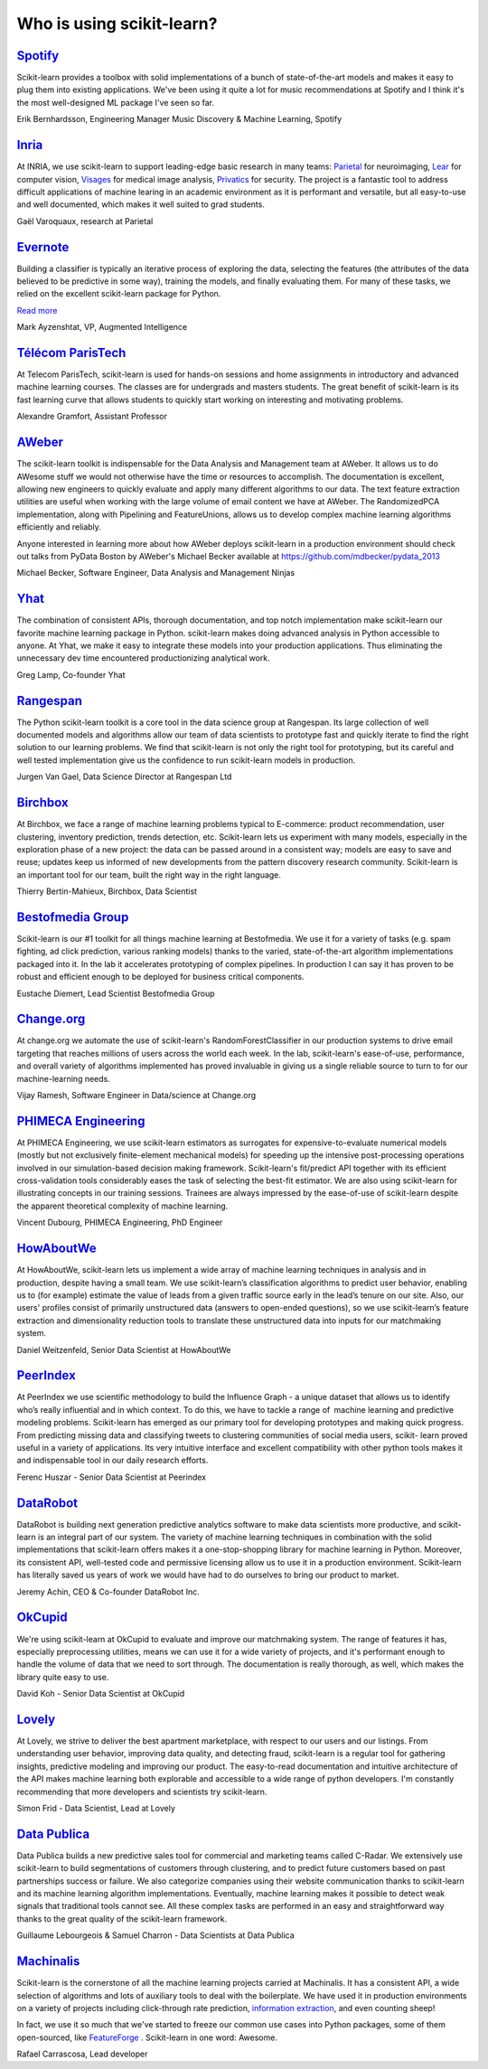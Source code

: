 .. _testimonials:

================================================================================
Who is using scikit-learn?
================================================================================

.. raw:: html

  <div class="testimonial">


.. to add a testimonials, just XXX

`Spotify <http://www.spotify.com>`_
------------------------------------

.. raw:: html

    <div class="logo">

.. image:: images/spotify.png
    :target: http://www.spotify.com

.. raw:: html

    </div>

Scikit-learn provides a toolbox with solid implementations of a bunch of
state-of-the-art models and makes it easy to plug them into existing
applications. We've been using it quite a lot for music recommendations at
Spotify and I think it's the most well-designed ML package I've seen so
far.

.. raw:: html

   <span class="testimonial-author">

Erik Bernhardsson, Engineering Manager Music Discovery & Machine Learning, Spotify

.. raw:: html

   </span>

`Inria <http://www.inria.fr>`_
-------------------------------

.. raw:: html

  <div class="logo">

.. image:: images/inria.png
   :target: http://www.inria.fr

.. raw:: html

  </div>

.. title Scikit-learn for efficient and easier machine learning research
.. Author: Gaël Varoquaux


At INRIA, we use scikit-learn to support leading-edge basic research in many
teams: `Parietal <https://team.inria.fr/parietal/>`_ for neuroimaging, `Lear
<http://lear.inrialpes.fr/>`_ for computer vision, `Visages
<https://www.irisa.fr/visages/index>`_ for medical image analysis, `Privatics
<https://team.inria.fr/privatics>`_ for security. The project is a fantastic
tool to address difficult applications of machine learing in an academic
environment as it is performant and versatile, but all easy-to-use and well
documented, which makes it well suited to grad students.


.. raw:: html

   <span class="testimonial-author">

Gaël Varoquaux, research at Parietal

.. raw:: html

   </span>


`Evernote <http://evernote.com>`_
----------------------------------

.. raw:: html

  <div class="logo">

.. image:: images/evernote.png
   :target: https://evernote.com

.. raw:: html

  </div>


Building a classifier is typically an iterative process of exploring
the data, selecting the features (the attributes of the data believed
to be predictive in some way), training the models, and finally
evaluating them. For many of these tasks, we relied on the excellent
scikit-learn package for Python.

`Read more <http://blog.evernote.com/tech/2013/01/22/stay-classified/>`_

.. raw:: html

   <span class="testimonial-author">

Mark Ayzenshtat, VP, Augmented Intelligence

.. raw:: html

   </span>

`Télécom ParisTech <http://www.telecom-paristech.fr>`_
--------------------------------------------------------

.. raw:: html

  <div class="logo">

.. image:: images/telecomparistech.jpg
   :target: https://www.telecom-paristech.fr

.. raw:: html

  </div>


At Telecom ParisTech, scikit-learn is used for hands-on sessions and home
assignments in introductory and advanced machine learning courses. The classes
are for undergrads and masters students. The great benefit of scikit-learn is
its fast learning curve that allows students to quickly start working on
interesting and motivating problems.

.. raw:: html

   <span class="testimonial-author">

Alexandre Gramfort, Assistant Professor

.. raw:: html

   </span>


`AWeber <http://aweber.com/>`_
------------------------------------------

.. raw:: html

  <div class="logo">

.. image:: images/aweber.png
   :target: http://aweber.com/

.. raw:: html

  </div>


The scikit-learn toolkit is indispensable for the Data Analysis and Management
team at AWeber.  It allows us to do AWesome stuff we would not otherwise have
the time or resources to accomplish. The documentation is excellent, allowing
new engineers to quickly evaluate and apply many different algorithms to our
data. The text feature extraction utilities are useful when working with the
large volume of email content we have at AWeber. The RandomizedPCA
implementation, along with Pipelining and FeatureUnions, allows us to develop
complex machine learning algorithms efficiently and reliably.

Anyone interested in learning more about how AWeber deploys scikit-learn in a
production environment should check out talks from PyData Boston by AWeber's
Michael Becker available at https://github.com/mdbecker/pydata_2013

.. raw:: html

   <span class="testimonial-author">

Michael Becker, Software Engineer, Data Analysis and Management Ninjas

.. raw:: html

   </span>

`Yhat <http://yhathq.com/>`_
------------------------------------------

.. raw:: html

  <div class="logo">

.. image:: images/yhat.png
   :target: http://yhathq.com/

.. raw:: html

  </div>

The combination of consistent APIs, thorough documentation, and top notch
implementation make scikit-learn our favorite machine learning package in
Python. scikit-learn makes doing advanced analysis in Python accessible to
anyone. At Yhat, we make it easy to integrate these models into your production
applications. Thus eliminating the unnecessary dev time encountered
productionizing analytical work.


.. raw:: html

   <span class="testimonial-author">

Greg Lamp, Co-founder Yhat

.. raw:: html

   </span>

`Rangespan <https://www.rangespan.com>`_
------------------------------------------

.. raw:: html

  <div class="logo">

.. image:: images/rangespan.png
   :target: https://www.rangespan.com

.. raw:: html

  </div>

The Python scikit-learn toolkit is a core tool in the data science
group at Rangespan. Its large collection of well documented models and
algorithms allow our team of data scientists to prototype fast and
quickly iterate to find the right solution to our learning problems.
We find that scikit-learn is not only the right tool for prototyping,
but its careful and well tested implementation give us the confidence
to run scikit-learn models in production.

.. raw:: html

   <span class="testimonial-author">

Jurgen Van Gael, Data Science Director at Rangespan Ltd

.. raw:: html

   </span>

`Birchbox <https://www.birchbox.com>`_
------------------------------------------

.. raw:: html

  <div class="logo">

.. image:: images/birchbox.jpg
   :target: https://www.birchbox.com

.. raw:: html

  </div>

At Birchbox, we face a range of machine learning problems typical to
E-commerce: product recommendation, user clustering, inventory prediction,
trends detection, etc. Scikit-learn lets us experiment with many models,
especially in the exploration phase of a new project: the data can be passed
around in a consistent way; models are easy to save and reuse; updates keep us
informed of new developments from the pattern discovery research community.
Scikit-learn is an important tool for our team, built the right way in the
right language.

.. raw:: html

   <span class="testimonial-author">

Thierry Bertin-Mahieux, Birchbox, Data Scientist

.. raw:: html

   </span>


`Bestofmedia Group <http://www.bestofmedia.com>`_
--------------------------------------------------

.. raw:: html

  <div class="logo">

.. image:: images/bestofmedia-logo.gif
   :target: http://www.bestofmedia.com

.. raw:: html

  </div>

Scikit-learn is our #1 toolkit for all things machine learning
at Bestofmedia. We use it for a variety of tasks (e.g. spam fighting,
ad click prediction, various ranking models) thanks to the varied,
state-of-the-art algorithm implementations packaged into it.
In the lab it accelerates prototyping of complex pipelines. In
production I can say it has proven to be robust and efficient enough
to be deployed for business critical components.

.. raw:: html

   <span class="testimonial-author">

Eustache Diemert, Lead Scientist Bestofmedia Group

.. raw:: html

   </span>

`Change.org <http://www.change.org>`_
--------------------------------------------------

.. raw:: html

  <div class="logo">

.. image:: images/change-logo.png
   :target: http://www.change.org

.. raw:: html

  </div>

At change.org we automate the use of scikit-learn's RandomForestClassifier
in our production systems to drive email targeting that reaches millions
of users across the world each week. In the lab, scikit-learn's ease-of-use,
performance, and overall variety of algorithms implemented has proved invaluable
in giving us a single reliable source to turn to for our machine-learning needs.

.. raw:: html

   <span class="testimonial-author">

Vijay Ramesh, Software Engineer in Data/science at Change.org

.. raw:: html

   </span>

`PHIMECA Engineering <http://www.phimeca.com/?lang=en>`_
----------------------------------------------------------

.. raw:: html

  <div class="logo">

.. image:: images/phimeca.png
   :target: http://www.phimeca.com/?lang=en

.. raw:: html

  </div>

At PHIMECA Engineering, we use scikit-learn estimators as surrogates for
expensive-to-evaluate numerical models (mostly but not exclusively
finite-element mechanical models) for speeding up the intensive post-processing
operations involved in our simulation-based decision making framework.
Scikit-learn's fit/predict API together with its efficient cross-validation
tools considerably eases the task of selecting the best-fit estimator. We are
also using scikit-learn for illustrating concepts in our training sessions.
Trainees are always impressed by the ease-of-use of scikit-learn despite the
apparent theoretical complexity of machine learning.

.. raw:: html

   <span class="testimonial-author">

Vincent Dubourg, PHIMECA Engineering, PhD Engineer

.. raw:: html

   </span>

`HowAboutWe <http://www.howaboutwe.com/>`_
----------------------------------------------------------

.. raw:: html

  <div class="logo">

.. image:: images/howaboutwe.png
   :target: http://www.howaboutwe.com/

.. raw:: html

  </div>

At HowAboutWe, scikit-learn lets us implement a wide array of machine learning
techniques in analysis and in production, despite having a small team.  We use
scikit-learn’s classification algorithms to predict user behavior, enabling us
to (for example) estimate the value of leads from a given traffic source early
in the lead’s tenure on our site. Also, our users' profiles consist of
primarily unstructured data (answers to open-ended questions), so we use
scikit-learn’s feature extraction and dimensionality reduction tools to
translate these unstructured data into inputs for our matchmaking system.

.. raw:: html

   <span class="testimonial-author">

Daniel Weitzenfeld, Senior Data Scientist at HowAboutWe

.. raw:: html

   </span>


`PeerIndex <http://www.peerindex.com/>`_
----------------------------------------

.. raw:: html

  <div class="logo">

.. image:: images/peerindex.png
   :target: http://www.peerindex.com/

.. raw:: html

  </div>

At PeerIndex we use scientific methodology to build the Influence Graph - a
unique dataset that allows us to identify who’s really influential and in which
context. To do this, we have to tackle a range of machine learning and
predictive modeling problems. Scikit-learn has emerged as our primary tool for
developing prototypes and making quick progress. From predicting missing data
and classifying tweets to clustering communities of social media users, scikit-
learn proved useful in a variety of applications. Its very intuitive interface
and excellent compatibility with other python tools makes it and indispensable
tool in our daily research efforts.

.. raw:: html

   <span class="testimonial-author">

Ferenc Huszar - Senior Data Scientist at Peerindex

.. raw:: html

   </span>


`DataRobot <http://www.datarobot.com>`_
----------------------------------------

.. raw:: html

    <div class="logo">

.. image:: images/datarobot.png
    :target: http://www.datarobot.com

.. raw:: html

    </div>

DataRobot is building next generation predictive analytics software to make data scientists more productive, and scikit-learn is an integral part of our system. The variety of machine learning techniques in combination with the solid implementations that scikit-learn offers makes it a one-stop-shopping library for machine learning in Python. Moreover, its consistent API, well-tested code and permissive licensing allow us to use it in a production environment. Scikit-learn has literally saved us years of work we would have had to do ourselves to bring our product to market.

.. raw:: html

   <span class="testimonial-author">

Jeremy Achin, CEO & Co-founder DataRobot Inc.

.. raw:: html

   </span>


`OkCupid <https://www.okcupid.com/>`_
--------------------------------------

.. raw:: html

    <div class="logo">

.. image:: images/okcupid.png
    :target: https://www.okcupid.com

.. raw:: html

    </div>

We're using scikit-learn at OkCupid to evaluate and improve our matchmaking
system. The range of features it has, especially preprocessing utilities, means
we can use it for a wide variety of projects, and it's performant enough to
handle the volume of data that we need to sort through. The documentation is
really thorough, as well, which makes the library quite easy to use.

.. raw:: html

   <span class="testimonial-author">

David Koh - Senior Data Scientist at OkCupid

.. raw:: html

   </span>
   

`Lovely <https://www.livelovely.com/>`_
-----------------------------------------

.. raw:: html

    <div class="logo">

.. image:: images/lovely.png
    :target: https://www.livelovely.com

.. raw:: html

    </div>

At Lovely, we strive to deliver the best apartment marketplace, with respect to
our users and our listings. From understanding user behavior, improving data
quality, and detecting fraud, scikit-learn is a regular tool for gathering
insights, predictive modeling and improving our product. The easy-to-read
documentation and intuitive architecture of the API makes machine learning both
explorable and accessible to a wide range of python developers. I'm constantly
recommending that more developers and scientists try scikit-learn.

.. raw:: html

   <span class="testimonial-author">

Simon Frid - Data Scientist, Lead at Lovely

.. raw:: html

   </span>



`Data Publica <http://www.data-publica.com/>`_
----------------------------------------------

.. raw:: html

    <div class="logo">

.. image:: images/datapublica.png
    :target: http://www.data-publica.com/

.. raw:: html

    </div>

Data Publica builds a new predictive sales tool for commercial and marketing teams called C-Radar.
We extensively use scikit-learn to build segmentations of customers through clustering, and to predict future customers based on past partnerships success or failure.
We also categorize companies using their website communication thanks to scikit-learn and its machine learning algorithm implementations.
Eventually, machine learning makes it possible to detect weak signals that traditional tools cannot see.
All these complex tasks are performed in an easy and straightforward way thanks to the great quality of the scikit-learn framework.

.. raw:: html

   <span class="testimonial-author">

Guillaume Lebourgeois & Samuel Charron - Data Scientists at Data Publica

.. raw:: html

   </span>



`Machinalis <http://www.machinalis.com>`_
-----------------------------------------

.. raw:: html

   <div class="logo">

.. image:: images/machinalis.png
   :target: http://www.machinalis.com

.. raw:: html

   </div>

Scikit-learn is the cornerstone of all the machine learning projects carried at
Machinalis. It has a consistent API, a wide selection of algorithms and lots
of auxiliary tools to deal with the boilerplate.
We have used it in production environments on a variety of projects
including click-through rate prediction, `information extraction <https://github.com/machinalis/iepy>`_,
and even counting sheep!

In fact, we use it so much that we've started to freeze our common use cases
into Python packages, some of them open-sourced, like
`FeatureForge <https://github.com/machinalis/featureforge>`_ .
Scikit-learn in one word: Awesome.

.. raw:: html

  <span class="testimonial-author">

Rafael Carrascosa, Lead developer

.. raw:: html

  </span>


